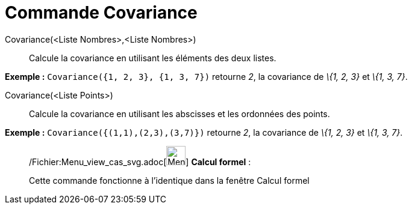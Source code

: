 = Commande Covariance
:page-en: commands/Covariance_Command
ifdef::env-github[:imagesdir: /fr/modules/ROOT/assets/images]

Covariance(<Liste Nombres>,<Liste Nombres>)::
  Calcule la covariance en utilisant les éléments des deux listes.

[EXAMPLE]
====

*Exemple :* `++Covariance({1, 2, 3}, {1, 3, 7})++` retourne _2_, la covariance de _\{1, 2, 3}_ et _\{1, 3, 7}_.

====

Covariance(<Liste Points>)::
  Calcule la covariance en utilisant les abscisses et les ordonnées des points.

[EXAMPLE]
====

*Exemple :* `++Covariance({(1,1),(2,3),(3,7)})++` retourne _2_, la covariance de _\{1, 2, 3}_ et _\{1, 3, 7}_.

====

____________________________________________________________

/Fichier:Menu_view_cas_svg.adoc[image:32px-Menu_view_cas.svg.png[Menu view cas.svg,width=32,height=32]] *Calcul
formel* :

Cette commande fonctionne à l'identique dans la fenêtre Calcul formel
